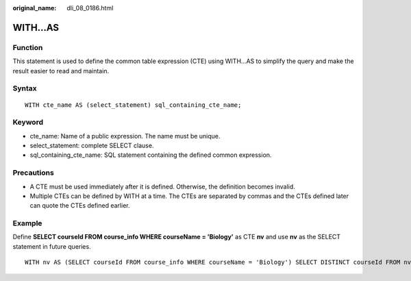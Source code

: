 :original_name: dli_08_0186.html

.. _dli_08_0186:

WITH...AS
=========

Function
--------

This statement is used to define the common table expression (CTE) using WITH...AS to simplify the query and make the result easier to read and maintain.

Syntax
------

::

   WITH cte_name AS (select_statement) sql_containing_cte_name;

Keyword
-------

-  cte_name: Name of a public expression. The name must be unique.
-  select_statement: complete SELECT clause.
-  sql_containing_cte_name: SQL statement containing the defined common expression.

Precautions
-----------

-  A CTE must be used immediately after it is defined. Otherwise, the definition becomes invalid.
-  Multiple CTEs can be defined by WITH at a time. The CTEs are separated by commas and the CTEs defined later can quote the CTEs defined earlier.

Example
-------

Define **SELECT courseId FROM course_info WHERE courseName = 'Biology'** as CTE **nv** and use **nv** as the SELECT statement in future queries.

::

   WITH nv AS (SELECT courseId FROM course_info WHERE courseName = 'Biology') SELECT DISTINCT courseId FROM nv;
